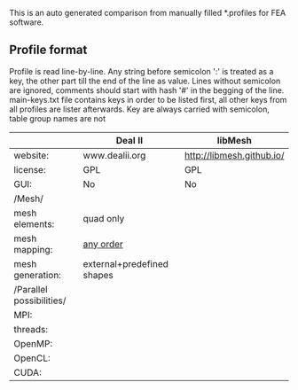 This is an auto generated comparison from manually filled *.profiles for FEA software.

** Profile format
 Profile is read line-by-line.  Any string before semicolon ':' is treated as a key, the other part till the end of the line as value. Lines without semicolon are ignored, comments should start with hash '#' in the begging of the line.  main-keys.txt file contains keys in order to be listed first, all other keys from all profiles are lister afterwards. Key are always carried with semicolon, table group names are not

|  |Deal II|libMesh|
|--+--+--|
|website:|www.dealii.org|http://libmesh.github.io/|
|license:|GPL|GPL|
|GUI:|No|No|
|/Mesh/
|mesh elements:|quad only|  |
|mesh mapping:|[[http://dealii.org/developer/doxygen/deal.II/step_10.html][any order]]|  |
|mesh generation:|external+predefined shapes|  |
|/Parallel possibilities/
|MPI:|  |  |
|threads:|  |  |
|OpenMP:|  |  |
|OpenCL:|  |  |
|CUDA:|  |  |
